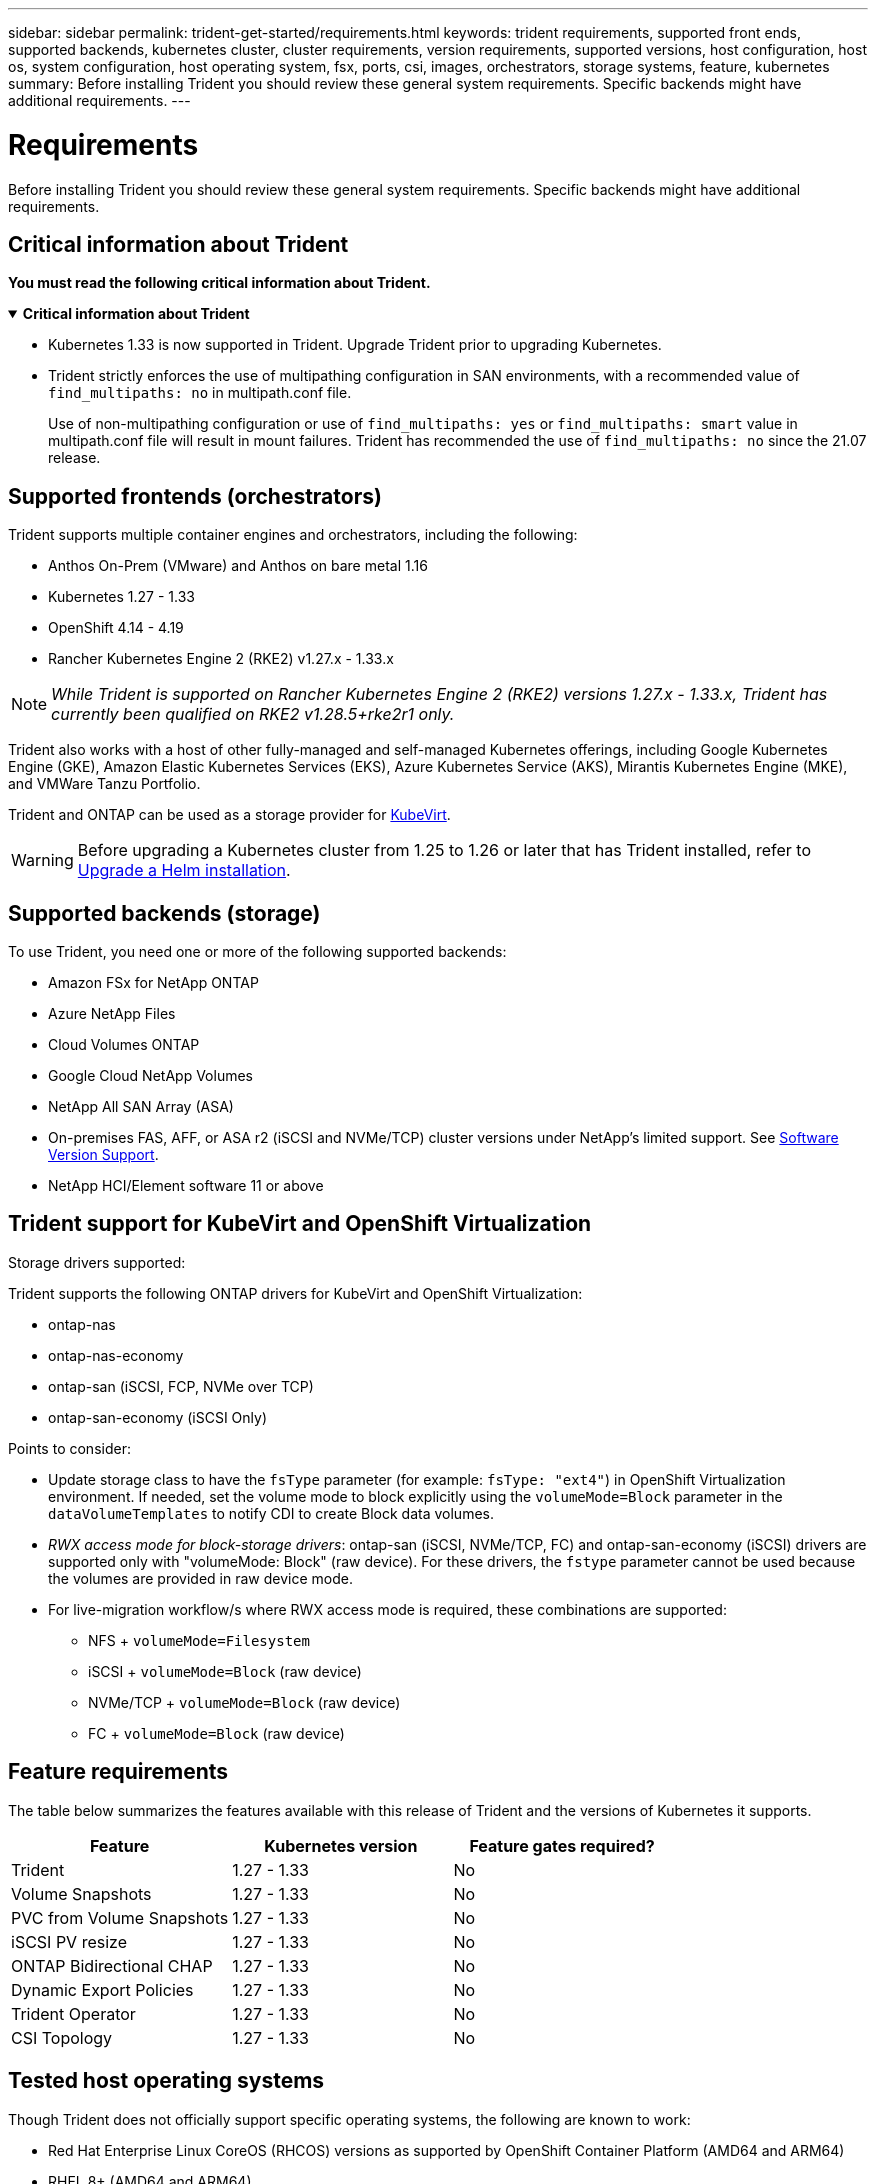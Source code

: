 ---
sidebar: sidebar
permalink: trident-get-started/requirements.html
keywords: trident requirements, supported front ends, supported backends, kubernetes cluster, cluster requirements, version requirements, supported versions, host configuration, host os, system configuration, host operating system, fsx, ports, csi, images, orchestrators, storage systems, feature, kubernetes
summary: Before installing Trident you should review these general system requirements. Specific backends might have additional requirements. 
---

= Requirements
:hardbreaks:
:icons: font
:imagesdir: ../media/

[.lead]
Before installing Trident you should review these general system requirements. Specific backends might have additional requirements. 

== Critical information about Trident
*You must read the following critical information about Trident.*

// Start snippet: collapsible block (open on page load)
.*Critical information about Trident*
[%collapsible%open]
====
=======
* Kubernetes 1.33 is now supported in Trident. Upgrade Trident prior to upgrading Kubernetes.
* Trident strictly enforces the use of multipathing configuration in SAN environments, with a recommended value of `find_multipaths: no` in multipath.conf file. 
+
Use of non-multipathing configuration or use of `find_multipaths: yes` or `find_multipaths: smart` value in multipath.conf file will result in mount failures. Trident has recommended the use of `find_multipaths: no` since the 21.07 release.
====
// End snippet

== Supported frontends (orchestrators)

Trident supports multiple container engines and orchestrators, including the following:

* Anthos On-Prem (VMware) and Anthos on bare metal 1.16
* Kubernetes 1.27 - 1.33
* OpenShift 4.14 - 4.19
* Rancher Kubernetes Engine 2 (RKE2) v1.27.x - 1.33.x

NOTE: _While Trident is supported on Rancher Kubernetes Engine 2 (RKE2) versions 1.27.x - 1.33.x, Trident has currently been qualified on RKE2 v1.28.5+rke2r1 only._

Trident also works with a host of other fully-managed and self-managed Kubernetes offerings, including Google Kubernetes Engine (GKE), Amazon Elastic Kubernetes Services (EKS), Azure Kubernetes Service (AKS), Mirantis Kubernetes Engine (MKE), and VMWare Tanzu Portfolio. 

Trident and ONTAP can be used as a storage provider for link:https://kubevirt.io/[KubeVirt].

WARNING: Before upgrading a Kubernetes cluster from 1.25 to 1.26 or later that has Trident installed, refer to link:../trident-managing-k8s/upgrade-operator.html#upgrade-a-helm-installation[Upgrade a Helm installation].

== Supported backends (storage)

To use Trident, you need one or more of the following supported backends:

* Amazon FSx for NetApp ONTAP
* Azure NetApp Files
* Cloud Volumes ONTAP
* Google Cloud NetApp Volumes
* NetApp All SAN Array (ASA)
* On-premises FAS, AFF, or ASA r2 (iSCSI and NVMe/TCP) cluster versions under NetApp's limited support. See link:https://mysupport.netapp.com/site/info/version-support[Software Version Support].
* NetApp HCI/Element software 11 or above

== Trident support for KubeVirt and OpenShift Virtualization

.Storage drivers supported:
Trident supports the following ONTAP drivers for KubeVirt and OpenShift Virtualization:

* ontap-nas
* ontap-nas-economy
* ontap-san (iSCSI, FCP, NVMe over TCP)
* ontap-san-economy (iSCSI Only)

.Points to consider:
* Update storage class to have the `fsType` parameter (for example: `fsType: "ext4"`) in OpenShift Virtualization environment. If needed, set the volume mode to block explicitly using the `volumeMode=Block` parameter in the `dataVolumeTemplates` to notify CDI to create Block data volumes.
* _RWX access mode for block-storage drivers_: ontap-san (iSCSI, NVMe/TCP, FC) and ontap-san-economy (iSCSI) drivers are supported only with "volumeMode: Block" (raw device). For these drivers, the `fstype` parameter cannot be used because the volumes are provided in raw device mode.
* For live-migration workflow/s where RWX access mode is required, these combinations are supported:
** NFS + `volumeMode=Filesystem`
** iSCSI + `volumeMode=Block` (raw device)
** NVMe/TCP + `volumeMode=Block` (raw device)
** FC + `volumeMode=Block` (raw device)

== Feature requirements

The table below summarizes the features available with this release of Trident and the versions of Kubernetes it supports.

[cols=3,options="header"]
|===
|Feature
|Kubernetes version
|Feature gates required?

|Trident

a|1.27 - 1.33
a|No

|Volume Snapshots
a|1.27 - 1.33
a|No

|PVC from Volume Snapshots
a|1.27 - 1.33
a|No

|iSCSI PV resize
a|1.27 - 1.33
a|No

|ONTAP Bidirectional CHAP
a|1.27 - 1.33
a|No

|Dynamic Export Policies
a|1.27 - 1.33
a|No

|Trident Operator
a|1.27 - 1.33
a|No

|CSI Topology
a|1.27 - 1.33
a|No

|===

== Tested host operating systems

Though Trident does not officially support specific operating systems, the following are known to work:

* Red Hat Enterprise Linux CoreOS (RHCOS) versions as supported by OpenShift Container Platform (AMD64 and ARM64)
* RHEL 8+ (AMD64 and ARM64)
+
NOTE: NVMe/TCP requires RHEL 9 or later.
* Ubuntu 22.04 or later (AMD64 and ARM64)
* Windows Server 2022

By default, Trident runs in a container and will, therefore, run on any Linux worker. However, those workers need to be able to mount the volumes that Trident provides using the standard NFS client or iSCSI initiator, depending on the backends you are using.

The `tridentctl` utility also runs on any of these distributions of Linux.

== Host configuration

All worker nodes in the Kubernetes cluster must be able to mount the volumes you have provisioned for your pods. To prepare the worker nodes, you must install NFS, iSCSI, or NVMe tools based on your driver selection. 

link:../trident-use/worker-node-prep.html[Prepare the worker node]

== Storage system configuration

Trident might require changes to a storage system before a backend configuration can use it. 

link:../trident-use/backends.html[Configure backends]

== Trident ports

Trident requires access to specific ports for communication. 

link:../trident-reference/ports.html[Trident ports]

== Container images and corresponding Kubernetes versions

For air-gapped installations, the following list is a reference of container images needed to install Trident. Use the `tridentctl images` command to verify the list of needed container images.

[cols=2,options="header"]
|===
|Kubernetes versions
|Container image

| v1.27.0, v1.28.0, v1.29.0, v1.30.0, v1.31.0, v1.32.0, v1.33.0
a|
* docker.io/netapp/trident:25.06.0                      
* docker.io/netapp/trident-autosupport:25.06                   
* registry.k8s.io/sig-storage/csi-provisioner:v5.2.0 
* registry.k8s.io/sig-storage/csi-attacher:v4.8.1           
* registry.k8s.io/sig-storage/csi-resizer:v1.13.2               
* registry.k8s.io/sig-storage/csi-snapshotter:v8.2.1           
* registry.k8s.io/sig-storage/csi-node-driver-registrar:v2.13.0 
* docker.io/netapp/trident-operator:25.06.0 (optional)  

|

|===
